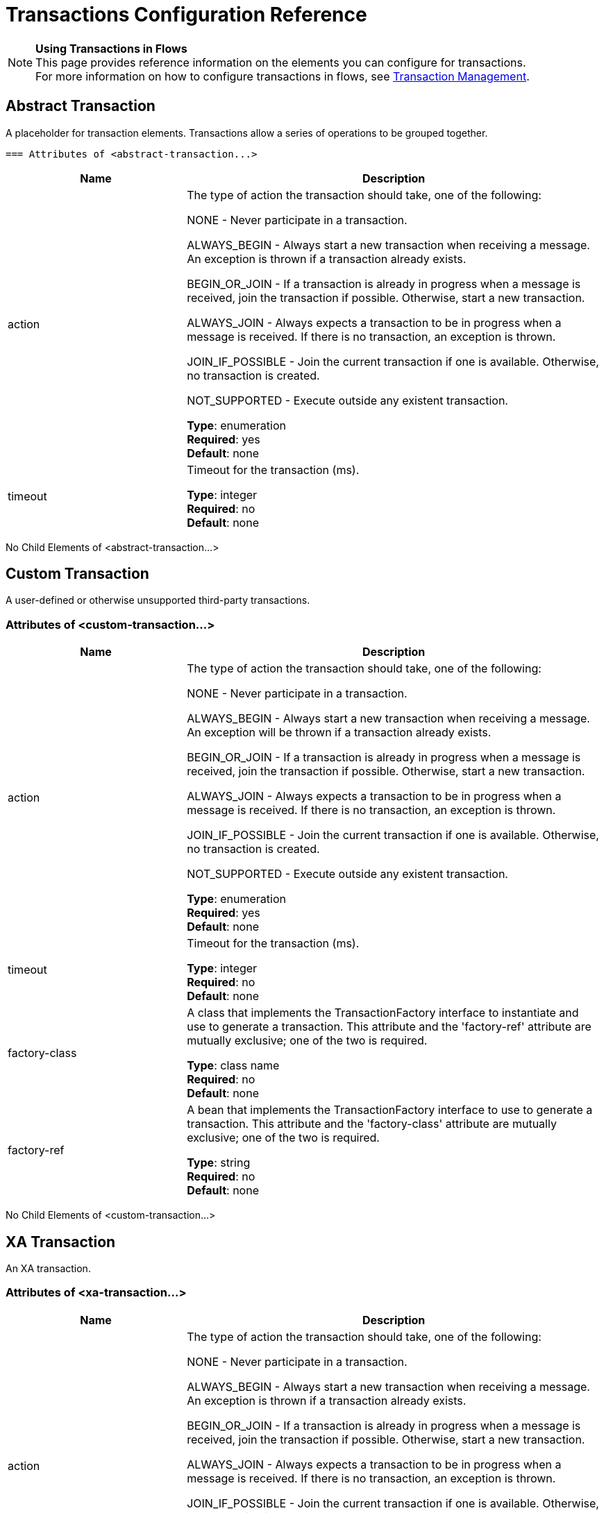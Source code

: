 = Transactions Configuration Reference
:keywords: transactions, configuration

[NOTE]
*Using Transactions in Flows* +
This page provides reference information on the elements you can configure for transactions. +
For more information on how to configure transactions in flows, see link:/mule-user-guide/v/3.8-m1/transaction-management[Transaction Management].

== Abstract Transaction

A placeholder for transaction elements. Transactions allow a series of operations to be grouped together.

 === Attributes of <abstract-transaction...>

[width="100%",cols="30a,70a",options="header"]
|===
|Name |Description
|action |The type of action the transaction should take, one of the following:

NONE - Never participate in a transaction.

ALWAYS_BEGIN - Always start a new transaction when receiving a message. An exception is thrown if a transaction already exists.

BEGIN_OR_JOIN - If a transaction is already in progress when a message is received, join the transaction if possible. Otherwise, start a new transaction.

ALWAYS_JOIN - Always expects a transaction to be in progress when a message is received. If there is no transaction, an exception is thrown.

JOIN_IF_POSSIBLE - Join the current transaction if one is available. Otherwise, no transaction is created.

NOT_SUPPORTED - Execute outside any existent transaction.

*Type*: enumeration +
*Required*: yes +
*Default*: none
|timeout |Timeout for the transaction (ms).

*Type*: integer +
*Required*: no +
*Default*: none
|===

No Child Elements of <abstract-transaction...>

== Custom Transaction

A user-defined or otherwise unsupported third-party transactions.

=== Attributes of <custom-transaction...>

[width="100%",cols="30a,70a",options="header"]
|===
|Name |Description
|action |The type of action the transaction should take, one of the following:

NONE - Never participate in a transaction.

ALWAYS_BEGIN - Always start a new transaction when receiving a message. An exception will be thrown if a transaction already exists.

BEGIN_OR_JOIN - If a transaction is already in progress when a message is received, join the transaction if possible. Otherwise, start a new transaction.

ALWAYS_JOIN - Always expects a transaction to be in progress when a message is received. If there is no transaction, an exception is thrown.

JOIN_IF_POSSIBLE - Join the current transaction if one is available. Otherwise, no transaction is created.

NOT_SUPPORTED - Execute outside any existent transaction.

*Type*: enumeration +
*Required*: yes +
*Default*: none
|timeout |Timeout for the transaction (ms).

*Type*: integer +
*Required*: no +
*Default*: none
|factory-class |A class that implements the TransactionFactory interface to instantiate and use to generate a transaction. This attribute and the 'factory-ref' attribute are mutually exclusive; one of the two is required.

*Type*: class name +
*Required*: no +
*Default*: none
|factory-ref |A bean that implements the TransactionFactory interface to use to generate a transaction. This attribute and the 'factory-class' attribute are mutually exclusive; one of the two is required.

*Type*: string +
*Required*: no +
*Default*: none
|===

No Child Elements of <custom-transaction...>


== XA Transaction

An XA transaction.

=== Attributes of <xa-transaction...>

[width="100%",cols="30a,70a",options="header"]
|===
|Name |Description
|action |The type of action the transaction should take, one of the following:

NONE - Never participate in a transaction.

ALWAYS_BEGIN - Always start a new transaction when receiving a message. An exception is thrown if a transaction already exists.

BEGIN_OR_JOIN - If a transaction is already in progress when a message is received, join the transaction if possible. Otherwise, start a new transaction.

ALWAYS_JOIN - Always expects a transaction to be in progress when a message is received. If there is no transaction, an exception is thrown.

JOIN_IF_POSSIBLE - Join the current transaction if one is available. Otherwise, no transaction is created.

NOT_SUPPORTED - Execute outside any existent transaction.

*Type*: enumeration +
*Required*: yes +
*Default*: none
|timeout |Timeout for the transaction (ms).

*Type*: integer +
*Required*: no +
*Default*: none
|interactWithExternal |If this is set to "true", Mule interacts with transactions begun outside of Mule. For example, if an external transaction is active, then BEGIN_OR_JOIN joins it, and ALWAYS_BEGIN causes an exception to be thrown.

*Type*: boolean +
*Required*: no +
*Default*: none
|===

No Child Elements of <xa-transaction...>

== WebSphere Transaction Manager

The WebSphere transaction manager.

=== Attributes of <websphere-transaction-manager...>

[cols="30a,70a",options="header"]
|===
|Name |Description
|name |An optional name for the transaction manager. The default value is "transactionManager".

*Type*: name (no spaces) +
*Required*: no +
*Default*: transactionManager
|===

No Child Elements of <websphere-transaction-manager...>

== JBoss Transaction Manager

The JBoss transaction manager.

=== Attributes of <jboss-transaction-manager...>

[cols="30a,70a",options="header"]
|===
|Name |Description
|name |An optional name for the transaction manager. The default value is "transactionManager".

*Type*: name (no spaces) +
*Required*: no +
*Default*: transactionManager
|===

No Child Elements of <jboss-transaction-manager...>

== Weblogic Transaction Manager

The WebLogic transaction manager.

No Attributes of <weblogic-transaction-manager...>

=== Child Elements of <weblogic-transaction-manager...>

[width="100%",cols="30a,10a,60a",options="header"]
|=====
|Name |Cardinality |Description
|environment |0..1 |The JNDI environment.
|=====

== JRun Transaction Manager

The JRun transaction manager.

=== Attributes of <jrun-transaction-manager...>

[width="100%",cols="30a,70a",options="header"]
|====
|Name |Description
|name |An optional name for the transaction manager. The default value is "transactionManager".

*Type*: name (no spaces) +
*Required*: no +
*Default*: transactionManager
|====

No Child Elements of <jrun-transaction-manager...>

== Resin Transaction Manager

The Resin transaction manager.

=== Attributes of <resin-transaction-manager...>

[width="100%",cols="30a,70a",options="header"]
|====
|Name |Description
|name |An optional name for the transaction manager. The default value is "transactionManager".

*Type*: name (no spaces) +
*Required*: no +
*Default*: transactionManager
|====

No Child Elements of <resin-transaction-manager...>

== JNDI Transaction Manager

Retrieves a named transaction manager factory from JNDI.

== Custom Transaction Manager

A user-implemented transaction manager.

=== Attributes of <custom-transaction-manager...>

[width="100%",cols="30a,70a",options="header"]
|===
|Name |Description
|class |The class to instantiate to create a transaction manager.

*Type*: class name +
*Required*: yes +
*Default*: none
|===

=== Child Elements of <custom-transaction-manager...>

[width="100%",cols="30a,10a,60a",options="header"]
|========
|Name |Cardinality |Description
|environment |0..1 |The JNDI environment.
|spring:property |0..* |Spring-style property element for custom configuration.
|========

== See Also

* link:http://training.mulesoft.com[MuleSoft Training]
* link:https://www.mulesoft.com/webinars[MuleSoft Webinars]
* link:http://blogs.mulesoft.com[MuleSoft Blogs]
* link:http://forums.mulesoft.com[MuleSoft's Forums]
* link:https://www.mulesoft.com/support-and-services/mule-esb-support-license-subscription[MuleSoft Support]
* mailto:support@mulesoft.com[Contact MuleSoft]
